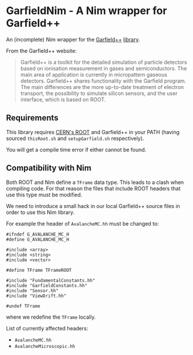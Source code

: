 * GarfieldNim - A Nim wrapper for Garfield++

An (incomplete) Nim wrapper for the [[https://garfieldpp.web.cern.ch/garfieldpp/][Garfield++]] [[https://gitlab.cern.ch/garfield/garfieldpp][library]].

From the Garfield++ website:
#+begin_quote
Garfield++ is a toolkit for the detailed simulation of particle
detectors based on ionisation measurement in gases and
semiconductors. The main area of application is currently in
micropattern gaseous detectors. Garfield++ shares functionality with
the Garfield program. The main differences are the more up-to-date
treatment of electron transport, the possibility to simulate silicon
sensors, and the user interface, which is based on ROOT.
#+end_quote

** Requirements

This library requires [[https://root.cern][CERN's ROOT]] and Garfield++ in your PATH (having
sourced ~thisRoot.sh~ and ~setupGarfield.sh~ respectively).

You will get a compile time error if either cannot be found.

** Compatibility with Nim

Both ROOT and Nim define a ~TFrame~ data type. This leads to a clash
when compiling code. For that reason the files that include ROOT
headers that use this type must be modified.

We need to introduce a small hack in our local Garfield++ source files
in order to use this Nim library.

For example the header of ~AvalancheMC.hh~ must be changed to:
#+begin_src c++
#ifndef G_AVALANCHE_MC_H
#define G_AVALANCHE_MC_H

#include <array>
#include <string>
#include <vector>

#define TFrame TFrameROOT

#include "FundamentalConstants.hh"
#include "GarfieldConstants.hh"
#include "Sensor.hh"
#include "ViewDrift.hh"

#undef TFrame
#+end_src
where we redefine the ~TFrame~ locally.

List of currently affected headers:
- ~AvalancheMC.hh~
- ~AvalancheMicroscopic.hh~  


